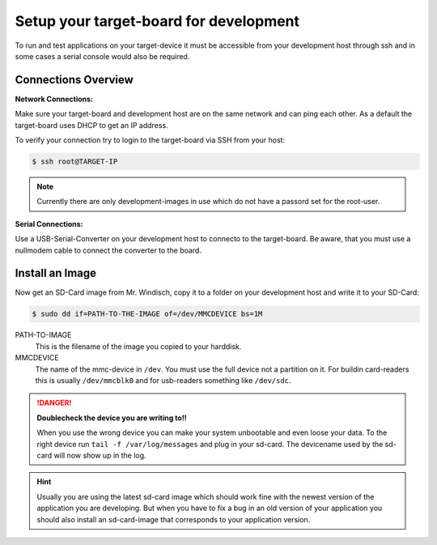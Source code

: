***************************************
Setup your target-board for development
***************************************

To run and test applications on your target-device it must be accessible from your
development host through ssh and in some cases a serial console would also be required.

Connections Overview
====================

.. image:: images/board_conn.svg

**Network Connections:**

Make sure your target-board and development host are on the same network and can ping
each other. As a default the target-board uses DHCP to get an IP address.

To verify your connection try to login to the target-board via SSH from your host:

.. code-block:: console

    $ ssh root@TARGET-IP
    
.. note::

    Currently there are only development-images in use which do not have a passord set
    for the root-user.

**Serial Connections:**

Use a USB-Serial-Converter on your development host to connecto to the target-board. Be
aware, that you must use a nullmodem cable to connect the converter to the board.

Install an Image
================

Now get an SD-Card image from Mr. Windisch, copy it to a folder on your development host
and write it to your SD-Card:

.. code-block:: console

    $ sudo dd if=PATH-TO-THE-IMAGE of=/dev/MMCDEVICE bs=1M

PATH-TO-IMAGE
    This is the filename of the image you copied to your harddisk.
    
MMCDEVICE
    The name of the mmc-device in ``/dev``. You must use the full device
    not a partition on it. For buildin card-readers this is usually
    ``/dev/mmcblk0`` and for usb-readers something like ``/dev/sdc``.

.. danger::

    **Doublecheck the device you are writing to!!**

    When you use the wrong device you can make your system unbootable and even loose
    your data. To the right device run ``tail -f /var/log/messages`` and plug in
    your sd-card. The devicename used by the sd-card will now show up in the log.
    
.. hint::

   Usually you are using the latest sd-card image which should work fine with the newest
   version of the application you are developing. But when you have to fix a bug in an
   old version of your application you should also install an sd-card-image that
   corresponds to your application version. 